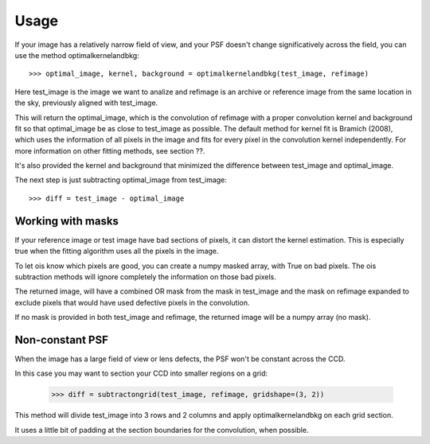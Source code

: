 Usage
=====

If your image has a relatively narrow field of view, and your PSF doesn't change significatively across the field,
you can use the method optimalkernelandbkg::

    >>> optimal_image, kernel, background = optimalkernelandbkg(test_image, refimage)

Here test_image is the image we want to analize and refimage is an archive or reference image from the same location in the sky, previously aligned with test_image.

This will return the optimal_image, which is the convolution of refimage with a proper convolution kernel and
background fit so that optimal_image be as close to test_image as possible.
The default method for kernel fit is Bramich (2008), which uses the information of all pixels in the image and fits for every pixel in the convolution kernel independently.
For more information on other fitting methods, see section ??.

It's also provided the kernel and background that minimized the difference between test_image and optimal_image.

The next step is just subtracting optimal_image from test_image::

    >>> diff = test_image - optimal_image

Working with masks
------------------

If your reference image or test image have bad sections of pixels, it can distort the kernel estimation.
This is especially true when the fitting algorithm uses all the pixels in the image.

To let ois know which pixels are good, you can create a numpy masked array, with True on bad pixels.
The ois subtraction methods will ignore completely the information on those bad pixels.

The returned image, will have a combined OR mask from the mask in test_image and the mask on refimage expanded to exclude pixels that would have used defective pixels in the convolution.

If no mask is provided in both test_image and refimage, the returned image will be a numpy array (no mask).

Non-constant PSF
----------------

When the image has a large field of view or lens defects, the PSF won't be constant across the CCD.

In this case you may want to section your CCD into smaller regions on a grid:

    >>> diff = subtractongrid(test_image, refimage, gridshape=(3, 2))

This method will divide test_image into 3 rows and 2 columns and apply optimalkernelandbkg on each grid section.

It uses a little bit of padding at the section boundaries for the convolution, when possible.